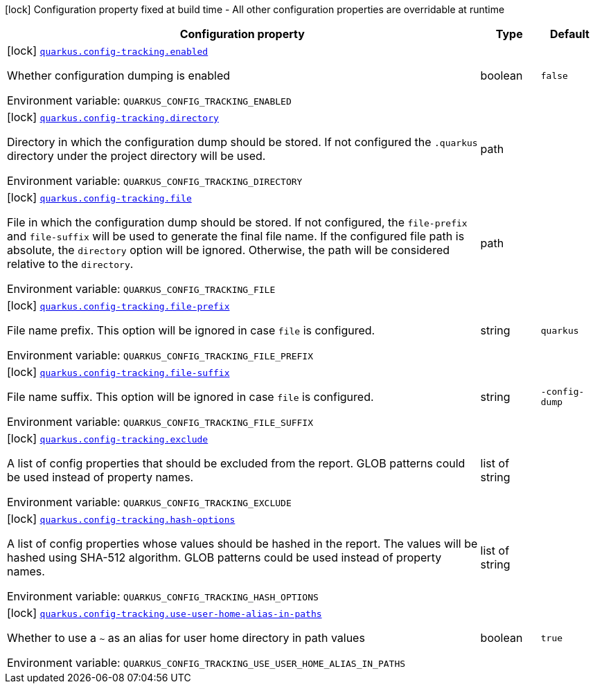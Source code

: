 [.configuration-legend]
icon:lock[title=Fixed at build time] Configuration property fixed at build time - All other configuration properties are overridable at runtime
[.configuration-reference.searchable, cols="80,.^10,.^10"]
|===

h|[.header-title]##Configuration property##
h|Type
h|Default

a|icon:lock[title=Fixed at build time] [[quarkus-core_quarkus-config-tracking-enabled]] [.property-path]##link:#quarkus-core_quarkus-config-tracking-enabled[`quarkus.config-tracking.enabled`]##

[.description]
--
Whether configuration dumping is enabled


ifdef::add-copy-button-to-env-var[]
Environment variable: env_var_with_copy_button:+++QUARKUS_CONFIG_TRACKING_ENABLED+++[]
endif::add-copy-button-to-env-var[]
ifndef::add-copy-button-to-env-var[]
Environment variable: `+++QUARKUS_CONFIG_TRACKING_ENABLED+++`
endif::add-copy-button-to-env-var[]
--
|boolean
|`false`

a|icon:lock[title=Fixed at build time] [[quarkus-core_quarkus-config-tracking-directory]] [.property-path]##link:#quarkus-core_quarkus-config-tracking-directory[`quarkus.config-tracking.directory`]##

[.description]
--
Directory in which the configuration dump should be stored. If not configured the `.quarkus` directory under the project directory will be used.


ifdef::add-copy-button-to-env-var[]
Environment variable: env_var_with_copy_button:+++QUARKUS_CONFIG_TRACKING_DIRECTORY+++[]
endif::add-copy-button-to-env-var[]
ifndef::add-copy-button-to-env-var[]
Environment variable: `+++QUARKUS_CONFIG_TRACKING_DIRECTORY+++`
endif::add-copy-button-to-env-var[]
--
|path
|

a|icon:lock[title=Fixed at build time] [[quarkus-core_quarkus-config-tracking-file]] [.property-path]##link:#quarkus-core_quarkus-config-tracking-file[`quarkus.config-tracking.file`]##

[.description]
--
File in which the configuration dump should be stored. If not configured, the `file-prefix` and `file-suffix` will be used to generate the final file name. If the configured file path is absolute, the `directory` option will be ignored. Otherwise, the path will be considered relative to the `directory`.


ifdef::add-copy-button-to-env-var[]
Environment variable: env_var_with_copy_button:+++QUARKUS_CONFIG_TRACKING_FILE+++[]
endif::add-copy-button-to-env-var[]
ifndef::add-copy-button-to-env-var[]
Environment variable: `+++QUARKUS_CONFIG_TRACKING_FILE+++`
endif::add-copy-button-to-env-var[]
--
|path
|

a|icon:lock[title=Fixed at build time] [[quarkus-core_quarkus-config-tracking-file-prefix]] [.property-path]##link:#quarkus-core_quarkus-config-tracking-file-prefix[`quarkus.config-tracking.file-prefix`]##

[.description]
--
File name prefix. This option will be ignored in case `file` is configured.


ifdef::add-copy-button-to-env-var[]
Environment variable: env_var_with_copy_button:+++QUARKUS_CONFIG_TRACKING_FILE_PREFIX+++[]
endif::add-copy-button-to-env-var[]
ifndef::add-copy-button-to-env-var[]
Environment variable: `+++QUARKUS_CONFIG_TRACKING_FILE_PREFIX+++`
endif::add-copy-button-to-env-var[]
--
|string
|`quarkus`

a|icon:lock[title=Fixed at build time] [[quarkus-core_quarkus-config-tracking-file-suffix]] [.property-path]##link:#quarkus-core_quarkus-config-tracking-file-suffix[`quarkus.config-tracking.file-suffix`]##

[.description]
--
File name suffix. This option will be ignored in case `file` is configured.


ifdef::add-copy-button-to-env-var[]
Environment variable: env_var_with_copy_button:+++QUARKUS_CONFIG_TRACKING_FILE_SUFFIX+++[]
endif::add-copy-button-to-env-var[]
ifndef::add-copy-button-to-env-var[]
Environment variable: `+++QUARKUS_CONFIG_TRACKING_FILE_SUFFIX+++`
endif::add-copy-button-to-env-var[]
--
|string
|`-config-dump`

a|icon:lock[title=Fixed at build time] [[quarkus-core_quarkus-config-tracking-exclude]] [.property-path]##link:#quarkus-core_quarkus-config-tracking-exclude[`quarkus.config-tracking.exclude`]##

[.description]
--
A list of config properties that should be excluded from the report. GLOB patterns could be used instead of property names.


ifdef::add-copy-button-to-env-var[]
Environment variable: env_var_with_copy_button:+++QUARKUS_CONFIG_TRACKING_EXCLUDE+++[]
endif::add-copy-button-to-env-var[]
ifndef::add-copy-button-to-env-var[]
Environment variable: `+++QUARKUS_CONFIG_TRACKING_EXCLUDE+++`
endif::add-copy-button-to-env-var[]
--
|list of string
|

a|icon:lock[title=Fixed at build time] [[quarkus-core_quarkus-config-tracking-hash-options]] [.property-path]##link:#quarkus-core_quarkus-config-tracking-hash-options[`quarkus.config-tracking.hash-options`]##

[.description]
--
A list of config properties whose values should be hashed in the report. The values will be hashed using SHA-512 algorithm. GLOB patterns could be used instead of property names.


ifdef::add-copy-button-to-env-var[]
Environment variable: env_var_with_copy_button:+++QUARKUS_CONFIG_TRACKING_HASH_OPTIONS+++[]
endif::add-copy-button-to-env-var[]
ifndef::add-copy-button-to-env-var[]
Environment variable: `+++QUARKUS_CONFIG_TRACKING_HASH_OPTIONS+++`
endif::add-copy-button-to-env-var[]
--
|list of string
|

a|icon:lock[title=Fixed at build time] [[quarkus-core_quarkus-config-tracking-use-user-home-alias-in-paths]] [.property-path]##link:#quarkus-core_quarkus-config-tracking-use-user-home-alias-in-paths[`quarkus.config-tracking.use-user-home-alias-in-paths`]##

[.description]
--
Whether to use a `~` as an alias for user home directory in path values


ifdef::add-copy-button-to-env-var[]
Environment variable: env_var_with_copy_button:+++QUARKUS_CONFIG_TRACKING_USE_USER_HOME_ALIAS_IN_PATHS+++[]
endif::add-copy-button-to-env-var[]
ifndef::add-copy-button-to-env-var[]
Environment variable: `+++QUARKUS_CONFIG_TRACKING_USE_USER_HOME_ALIAS_IN_PATHS+++`
endif::add-copy-button-to-env-var[]
--
|boolean
|`true`

|===

